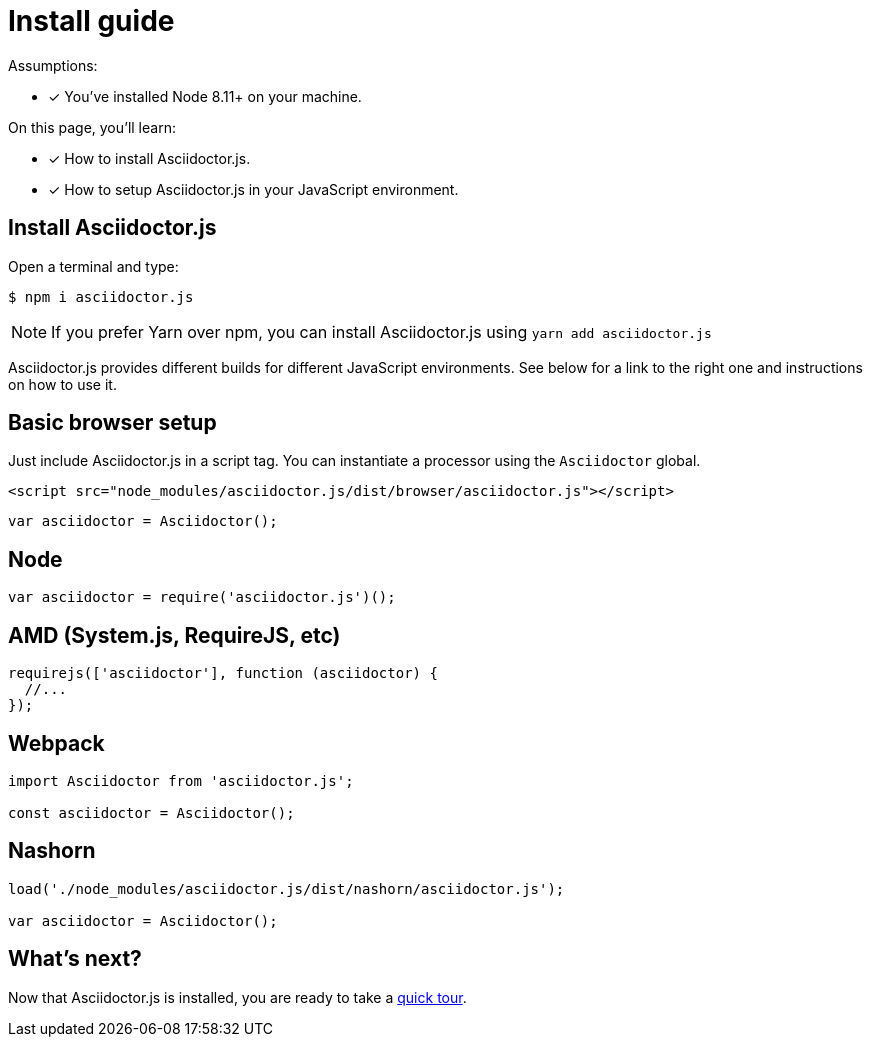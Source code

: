 = Install guide

Assumptions:

* [x] You've installed Node 8.11+ on your machine.

On this page, you'll learn:

* [x] How to install Asciidoctor.js.
* [x] How to setup Asciidoctor.js in your JavaScript environment.

== Install Asciidoctor.js

Open a terminal and type:

[source]
$ npm i asciidoctor.js

NOTE: If you prefer Yarn over npm, you can install Asciidoctor.js using `yarn add asciidoctor.js`

Asciidoctor.js provides different builds for different JavaScript environments.
See below for a link to the right one and instructions on how to use it.

== Basic browser setup

Just include Asciidoctor.js in a script tag.
You can instantiate a processor using the `Asciidoctor` global.

```html
<script src="node_modules/asciidoctor.js/dist/browser/asciidoctor.js"></script>
```
```js
var asciidoctor = Asciidoctor();
```

== Node

```js
var asciidoctor = require('asciidoctor.js')();
```

== AMD (System.js, RequireJS, etc)

```js
requirejs(['asciidoctor'], function (asciidoctor) {
  //...
});
```

== Webpack

```js
import Asciidoctor from 'asciidoctor.js';

const asciidoctor = Asciidoctor();
```

== Nashorn

```js
load('./node_modules/asciidoctor.js/dist/nashorn/asciidoctor.js');

var asciidoctor = Asciidoctor();
```

== What's next?

Now that Asciidoctor.js is installed, you are ready to take a xref:quick-tour.adoc[quick tour].
